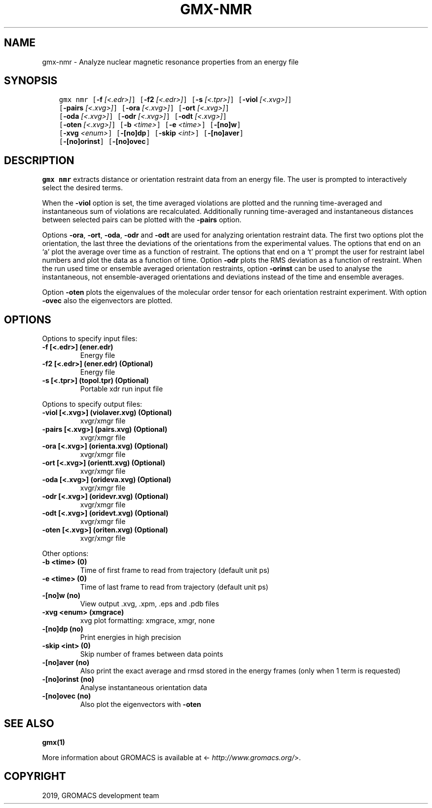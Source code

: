.\" Man page generated from reStructuredText.
.
.TH "GMX-NMR" "1" "Jul 23, 2019" "2020-dev" "GROMACS"
.SH NAME
gmx-nmr \- Analyze nuclear magnetic resonance properties from an energy file
.
.nr rst2man-indent-level 0
.
.de1 rstReportMargin
\\$1 \\n[an-margin]
level \\n[rst2man-indent-level]
level margin: \\n[rst2man-indent\\n[rst2man-indent-level]]
-
\\n[rst2man-indent0]
\\n[rst2man-indent1]
\\n[rst2man-indent2]
..
.de1 INDENT
.\" .rstReportMargin pre:
. RS \\$1
. nr rst2man-indent\\n[rst2man-indent-level] \\n[an-margin]
. nr rst2man-indent-level +1
.\" .rstReportMargin post:
..
.de UNINDENT
. RE
.\" indent \\n[an-margin]
.\" old: \\n[rst2man-indent\\n[rst2man-indent-level]]
.nr rst2man-indent-level -1
.\" new: \\n[rst2man-indent\\n[rst2man-indent-level]]
.in \\n[rst2man-indent\\n[rst2man-indent-level]]u
..
.SH SYNOPSIS
.INDENT 0.0
.INDENT 3.5
.sp
.nf
.ft C
gmx nmr [\fB\-f\fP \fI[<.edr>]\fP] [\fB\-f2\fP \fI[<.edr>]\fP] [\fB\-s\fP \fI[<.tpr>]\fP] [\fB\-viol\fP \fI[<.xvg>]\fP]
        [\fB\-pairs\fP \fI[<.xvg>]\fP] [\fB\-ora\fP \fI[<.xvg>]\fP] [\fB\-ort\fP \fI[<.xvg>]\fP]
        [\fB\-oda\fP \fI[<.xvg>]\fP] [\fB\-odr\fP \fI[<.xvg>]\fP] [\fB\-odt\fP \fI[<.xvg>]\fP]
        [\fB\-oten\fP \fI[<.xvg>]\fP] [\fB\-b\fP \fI<time>\fP] [\fB\-e\fP \fI<time>\fP] [\fB\-[no]w\fP]
        [\fB\-xvg\fP \fI<enum>\fP] [\fB\-[no]dp\fP] [\fB\-skip\fP \fI<int>\fP] [\fB\-[no]aver\fP]
        [\fB\-[no]orinst\fP] [\fB\-[no]ovec\fP]
.ft P
.fi
.UNINDENT
.UNINDENT
.SH DESCRIPTION
.sp
\fBgmx nmr\fP extracts distance or orientation restraint
data from an energy file. The user is prompted to interactively
select the desired terms.
.sp
When the \fB\-viol\fP option is set, the time averaged
violations are plotted and the running time\-averaged and
instantaneous sum of violations are recalculated. Additionally
running time\-averaged and instantaneous distances between
selected pairs can be plotted with the \fB\-pairs\fP option.
.sp
Options \fB\-ora\fP, \fB\-ort\fP, \fB\-oda\fP, \fB\-odr\fP and
\fB\-odt\fP are used for analyzing orientation restraint data.
The first two options plot the orientation, the last three the
deviations of the orientations from the experimental values.
The options that end on an ‘a’ plot the average over time
as a function of restraint. The options that end on a ‘t’
prompt the user for restraint label numbers and plot the data
as a function of time. Option \fB\-odr\fP plots the RMS
deviation as a function of restraint.
When the run used time or ensemble averaged orientation restraints,
option \fB\-orinst\fP can be used to analyse the instantaneous,
not ensemble\-averaged orientations and deviations instead of
the time and ensemble averages.
.sp
Option \fB\-oten\fP plots the eigenvalues of the molecular order
tensor for each orientation restraint experiment. With option
\fB\-ovec\fP also the eigenvectors are plotted.
.SH OPTIONS
.sp
Options to specify input files:
.INDENT 0.0
.TP
.B \fB\-f\fP [<.edr>] (ener.edr)
Energy file
.TP
.B \fB\-f2\fP [<.edr>] (ener.edr) (Optional)
Energy file
.TP
.B \fB\-s\fP [<.tpr>] (topol.tpr) (Optional)
Portable xdr run input file
.UNINDENT
.sp
Options to specify output files:
.INDENT 0.0
.TP
.B \fB\-viol\fP [<.xvg>] (violaver.xvg) (Optional)
xvgr/xmgr file
.TP
.B \fB\-pairs\fP [<.xvg>] (pairs.xvg) (Optional)
xvgr/xmgr file
.TP
.B \fB\-ora\fP [<.xvg>] (orienta.xvg) (Optional)
xvgr/xmgr file
.TP
.B \fB\-ort\fP [<.xvg>] (orientt.xvg) (Optional)
xvgr/xmgr file
.TP
.B \fB\-oda\fP [<.xvg>] (orideva.xvg) (Optional)
xvgr/xmgr file
.TP
.B \fB\-odr\fP [<.xvg>] (oridevr.xvg) (Optional)
xvgr/xmgr file
.TP
.B \fB\-odt\fP [<.xvg>] (oridevt.xvg) (Optional)
xvgr/xmgr file
.TP
.B \fB\-oten\fP [<.xvg>] (oriten.xvg) (Optional)
xvgr/xmgr file
.UNINDENT
.sp
Other options:
.INDENT 0.0
.TP
.B \fB\-b\fP <time> (0)
Time of first frame to read from trajectory (default unit ps)
.TP
.B \fB\-e\fP <time> (0)
Time of last frame to read from trajectory (default unit ps)
.TP
.B \fB\-[no]w\fP  (no)
View output \&.xvg, \&.xpm, \&.eps and \&.pdb files
.TP
.B \fB\-xvg\fP <enum> (xmgrace)
xvg plot formatting: xmgrace, xmgr, none
.TP
.B \fB\-[no]dp\fP  (no)
Print energies in high precision
.TP
.B \fB\-skip\fP <int> (0)
Skip number of frames between data points
.TP
.B \fB\-[no]aver\fP  (no)
Also print the exact average and rmsd stored in the energy frames (only when 1 term is requested)
.TP
.B \fB\-[no]orinst\fP  (no)
Analyse instantaneous orientation data
.TP
.B \fB\-[no]ovec\fP  (no)
Also plot the eigenvectors with \fB\-oten\fP
.UNINDENT
.SH SEE ALSO
.sp
\fBgmx(1)\fP
.sp
More information about GROMACS is available at <\fI\%http://www.gromacs.org/\fP>.
.SH COPYRIGHT
2019, GROMACS development team
.\" Generated by docutils manpage writer.
.

